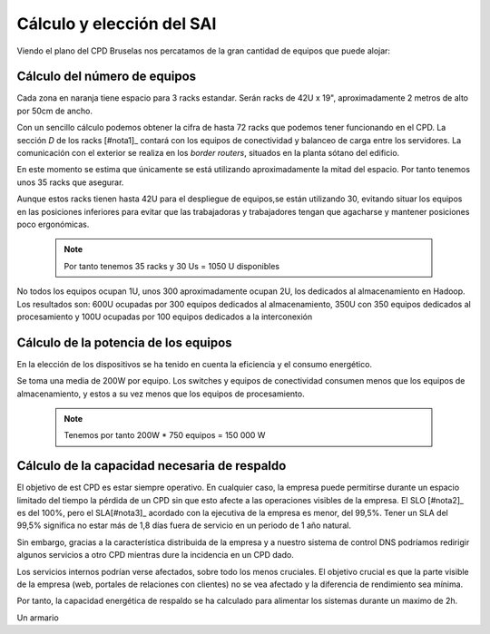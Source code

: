 **************************
Cálculo y elección del SAI
**************************

Viendo el plano del CPD Bruselas nos percatamos de la gran cantidad de equipos que puede alojar:

.. raw:: html

    <div style="position: relative; margin: 2em; padding-bottom: 56.25%; height: 0; overflow: hidden; max-width: 100%; height: auto;">
       <a href="https://raw.githubusercontent.com/gonzaleztroyano/ASIR2-SYAD-P1/main/docs/source/images/ASIR2.SYAD.P1.2.svg" rel="noopener"><img src="https://raw.githubusercontent.com/gonzaleztroyano/ASIR2-SYAD-P1/main/docs/source/images/ASIR2.SYAD.P1.2.svg" alt=""></a>
    </div>

Cálculo del número de equipos
=============================

Cada zona en naranja tiene espacio para 3 racks estandar. Serán racks de 42U x 19", aproximadamente 2 metros de alto por 50cm de ancho. 

Con un sencillo cálculo podemos obtener la cifra de hasta 72 racks que podemos tener funcionando en el CPD. La sección *D* de los racks [#nota1]_ contará con los equipos de conectividad y balanceo de carga entre los servidores. La comunicación con el exterior se realiza en los *border routers*, situados en la planta sótano del edificio.

En este momento se estima que únicamente se está utilizando aproximadamente la mitad del espacio. Por tanto tenemos unos 35 racks que asegurar. 

Aunque estos racks tienen hasta 42U para el despliegue de equipos,se están utilizando 30, evitando situar los equipos en las posiciones inferiores para evitar que las trabajadoras y trabajadores tengan que agacharse y mantener posiciones poco ergonómicas. 

 .. note ::
    Por tanto tenemos 35 racks y 30 Us = 1050 U disponibles 

No todos los equipos ocupan 1U, unos 300 aproximadamente ocupan 2U, los dedicados al almacenamiento en Hadoop. Los resultados son: 600U ocupadas por 300 equipos dedicados al almacenamiento, 350U con 350 equipos dedicados al procesamiento y 100U ocupadas por 100 equipos dedicados a la interconexión

Cálculo de la potencia de los equipos
======================================

En la elección de los dispositivos se ha tenido en cuenta la eficiencia y el consumo energético. 

Se toma una media de 200W por equipo. Los switches y equipos de conectividad consumen menos que los equipos de almacenamiento, y estos a su vez menos que los equipos de procesamiento.

 .. note ::

    Tenemos por tanto 200W * 750 equipos = 150 000 W


Cálculo de la capacidad necesaria de respaldo
==============================================

El objetivo de est CPD es estar siempre operativo. En cualquier caso, la empresa puede permitirse durante un espacio limitado del tiempo la pérdida de un CPD sin que esto afecte a las operaciones visibles de la empresa. El SLO [#nota2]_ es del 100%, pero el SLA[#nota3]_ acordado con la ejecutiva de la empresa es menor, del 99,5%. Tener un SLA del 99,5% significa no estar más de 1,8 días fuera de servicio en un periodo de 1 año natural.

Sin embargo, gracias a la característica distribuida de la empresa y a nuestro sistema de control DNS podríamos redirigir algunos servicios a otro CPD mientras dure la incidencia en un CPD dado. 

Los servicios internos podrían verse afectados, sobre todo los menos cruciales. El objetivo crucial es que la parte visible de la empresa (web, portales de relaciones con clientes) no se vea afectado y la diferencia de rendimiento sea mínima. 

Por tanto, la capacidad energética de respaldo se ha calculado para alimentar los sistemas durante un maximo de 2h. 

Un armario 

.. rubric:: Notas al pie de página

    .. [#nota1] Cada conjunto de 3 racks está identificado por un código único, que no solo lo identifica a nivel de CPD, sino de toda la empresa. De esta forma *S-BRU-2-C1* significa *Servidor, en CPD BRUselas, sala 2, sección C, conjunto 1*. En Bilbao la nomenclatura es similar, cambiando *BRU* por *BIO*, que es el distintivo del aeropuerto de la ciudad. 
    .. [#nota2] *Service Level Objective*, Objetivo de nivel de servicio. Lo que se espera que el servicio esté disponible.
    .. [#nota3] *Service Level Agreement*, Acuerdo de nivel de servicio. Aunque se utiliza en acuerdos comerciales, en Carpet4You la utilizamos para definir el mínimo de tiempo que debe estar completamente operativo el CPD.